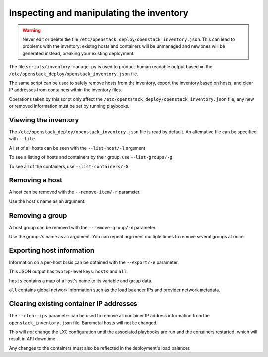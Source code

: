 Inspecting and manipulating the inventory
=========================================

.. warning::

   Never edit or delete the file
   ``/etc/openstack_deploy/openstack_inventory.json``. This can lead to
   problems with the inventory: existng hosts and containers will be unmanaged
   and new ones will be generated instead, breaking your existing deployment.

The file ``scripts/inventory-manage.py`` is used to produce human readable
output based on the ``/etc/openstack_deploy/openstack_inventory.json`` file.

The same script can be used to safely remove hosts from the inventory, export
the inventory based on hosts, and clear IP addresses from containers within
the inventory files.

Operations taken by this script only affect the
``/etc/opentstack_deploy/openstack_inventory.json`` file; any new or removed
information must be set by running playbooks.

Viewing the inventory
~~~~~~~~~~~~~~~~~~~~~

The ``/etc/openstack_deploy/openstack_inventory.json`` file is read by default.
An alternative file can be specified with ``--file``.

A list of all hosts can be seen with the ``--list-host/-l`` argument

To see a listing of hosts and containers by their group, use
``--list-groups/-g``.

To see all of the containers, use ``--list-containers/-G``.

Removing a host
~~~~~~~~~~~~~~~

A host can be removed with the ``--remove-item/-r`` parameter.

Use the host's name as an argument.

..  _`dynamic inventory functionality`: https://docs.ansible.com/ansible/intro_dynamic_inventory.html

Removing a group
~~~~~~~~~~~~~~~~

A host group can be removed with the ``--remove-group/-d`` parameter.

Use the groups's name as an argument. You can repeat argument multiple times
to remove several groups at once.


Exporting host information
~~~~~~~~~~~~~~~~~~~~~~~~~~

Information on a per-host basis can be obtained with the ``--export/-e``
parameter.

This JSON output has two top-level keys: ``hosts`` and ``all``.

``hosts`` contains a map of a host's name to its variable and group data.

``all`` contains global network information such as the load balancer IPs and
provider network metadata.

Clearing existing container IP addresses
~~~~~~~~~~~~~~~~~~~~~~~~~~~~~~~~~~~~~~~~

The ``--clear-ips`` parameter can be used to remove all container IP address
information from the ``openstack_inventory.json`` file. Baremetal hosts will
not be changed.

This will *not* change the LXC configuration until the associated playbooks
are run and the containers restarted, which will result in API downtime.

Any changes to the containers must also be reflected in the deployment's load
balancer.

